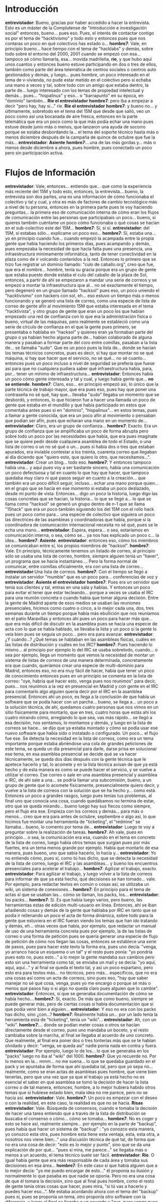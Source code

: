 #+OPTIONS *:t

* Introducción
*entrevistador*: Bueno, gracias por haber accedido a hacer la entrevista. Esto es un máster de la Complutense de "Introducción e investigación social" entonces, bueno… pues eso. Pues, el interés de contactar contigo es por el tema de "hacktivismo"  y todo esto y entonces pues que nos contaras un poco en qué colectivos has estado o…
*hombre7*: Vale, en principio bueno… hace tiempo con el tema de "hacklabs" y demás, sobre todo sobre el entorno del 2000, 2001 cuando se empezó con esa… tampoco sé cómo llamarla, esa… movida madrileña, *ríe*, y que hubo aquí unos cuantos y entonces bueno estuve participando en dos o tres de ellos, también como parte del área telemática de centros sociales o centros auto gestionados y demás, y luego… pues hombre, un poco interesado en el tema de v-vivienda, no pude estar metido en el colectivo pero sí echaba una mano a veces y tal, sobre todo con un amigo que estaba dentro, la parte de… luego interesado con los temas de propiedad intelectual y demás… pues… "hispalinux" y eso… o "barrapunto" en su época, en "dominio"  también…
*Ríe el entrevistador*
*hombre7*: pero iba a empezar a decir "pero hay, hay si…" ríe.
*Ríe el entrevistador*
*hombre7*: y bueno no… y últimamente, sobretodo en el tema del 15M que desde que salió, veo un poco como así una bocanada de aire fresca, entonces en la parte telemática que era un poco como la que más podía echar una mano pues estuve desde junio más o menos, que lanzaron una ayuda de socorro porque se estaba desbordando la… el tema del soporte técnico hasta más o menos diciembre después de la campaña de quince de octubre que fue la más…
*entrevistador*: *Asiente*
*hombre7*:…una de las más gordas y… más o menos desde diciembre a ahora, pues hombre, pues conectado un poco pero sin participación activa.
* Flujos de Información
*entrevistador*: Vale, entonces… entiendo que… que como la experiencia más reciente del 15M y todo esto, entonces, la entrevista… bueno, la entrevista son dos partes, una es una información de cómo funcionaba el colectivo y tal y cual, y otra es más de factores de cambio tecnológico más a nivel de tu persona, entonces en la primera parte pues te voy haciendo  preguntas… la primera eso de comunicación  interna de cómo eran los flujos de comunicación entre las personas que participabais un poco… bueno, si quieres también cuéntame un poco cómo funcionaba o qué cosas se hacían en el sub-colectivo este del 15M…
*hombre7*: Sí, si sí.
*entrevistador*: del 15M, si estabas sólo… explícame un poco eso…
*hombre7*: Sí, estaba una… yo en principio cuando fue… cuando empezó la acampada entre la propia gente que había haciendo los primeros días, pues acampando y demás, pues empezaba la necesidad de que hacía falta pues una presencia, una infraestructura mínimamente informática, tanto de tener conectividad en la plaza como de ir volcando contenidos a  la red. Entonces lo primero que se hizo fue registrar un dominio llamado: "culo de caballo.org", creo que fue, que era el nombre… hombre, tenía su gracia porque era un grupo de gente que estaba puesto donde estaba el culo del caballo de la plaza de Sol, entonces, a partir de ahí se empezaron a mandar una serie de correos y se empezó a montar la infraestructura que al… no sé exactamente el tiempo, pero degeneró en un grupo llamado "hacksol" pues eso, un poco uniendo el "hacktivismo" con hackers con sol, eh… eso estuvo un tiempo más o menos funcionando y se generó una lista de correo, como una especie de lista de correo de gente afín al movimiento 15M que estaba interesada en el tema "hacktivista", y otro grupo de gente que eran un poco los que habían empezado una red de confianza  con lo que era la administración  física o bueno, virtual de las máquinas, pero realmente se estableció como una serie de círculo de confianza en el que la gente pues primero, se presentaba o hablaba en "hacksol" y quienes eran ya formaban parte del grupo o ya habían hecho alguna parte de… habían colaborado de alguna manera y pasaban a formar parte del coro entre comillas, pasaban a la lista de… se llamaba "sudo". Que es un poco pues la lista de… donde se hacían los temas técnicos concretos, pues es decir, si hay que montar no se qué máquina, si hay que hacer que el servicio, no sé qué… no sé cuanto… entonces pues un poco incluso a nivel de seguridad se prefería que fuese así para que no cualquiera pudiera saber qué infraestructura había, para, por… tener un mínimo de infraestructura…
*entrevistador*: Entonces había un poco cómo gente interesada y tal y cual, y luego había gente que…  *no se entiende*.
*hombre7*: Claro, eso… en principio empezó así, lo único que la parte técnica de trabajo mayor, que era pues eso, pues hay que poner una contraseña no sé qué, hay que… llevaba "sudo" llegaba un momento que se desbordó, y entonces, lo que hicieron fue a hacer una llamada un poco de gente que estaba en el mundillo y que había participado en estos que comentaba antes pues si en "dominio", "hispalinux"… en estos temas, pues a llamar a gente conocida, que era un poco afín al movimiento o pensaban que podían ser afín, pues que echaran una mano en un momento de…
*entrevistador*: Claro, era un grupo de confianza…
*hombre7*: Exacto. Era un grupo de confianza que se amplificaba un poco de forma abrupta pero sobre todo un poco por las necesidades que había, que era pues imagínate que se quiere pedir desde cualquiera asamblea de todo el Estado, o una lista de correo o un no sé qué o un… pues si había dos o tres que estaban apurados, era inviable contestar a los treinta, cuarenta correo que llegaban al día diciendo que "quiero esto, que quiero lo otro, que necesitamos…".
*entrevistador*: Crear un blog… todo eso.
*hombre7*: Y entonces tampoco había una… y aquí pues voy a ser bastante sincero, había una comunicación un poco defectuosa y tal en cuanto lo que hay que hacer, que tampoco quedaba muy claro ni qué pasos seguir en cuanto a la creación… que también era un poco difícil seguir, incluso… echar una mano porque quien… en el grupo que se hacía en ese momento si estaba un poco deslazado, desde mi punto de vista. Entonces… digo un poco la historia, luego digo las cosas concretas que se hacían, la historia… lo que se llegó a… lo que se llama como "hacksol" se generó un grupo dentro de n-1 que se llama "15hack" que era un poco también siguiendo los del 15M  con el rollo hack pues un poco como para… una especie de colectivo que siguiera un poco las directrices de las asambleas y coordinadoras que había, porque si la coordinadora de comunicación internacional necesita no sé qué, pues se le echa una mano…
*entrevistador*: Espera, espera… o sea, estaríamos en comunicación interna, o sea, cómo se… ya nos has explicado un poco c… la idea…
*hombre7*: *Asiente*.
*entrevistador*: entonces eso, cómo los miembros se comunicaban entre sí, los propios miembros de "hacksol". 
*hombre7*: Vale. En principio, técnicamente tenemos un listado de correo, al principio sólo se usaba una lista de correo, hombre, siempre alguien tenía un "haver", un programa que se hacía instantáneo…. Pero la forma normal de comunicar, entre comillas oficialmente, era con una lista de correo…
*entrevistador*:Una lista de correos.
*hombre7*: Con el tiempo se llegó a instalar un servidor "mumble" que es un poco para… conferencias de voz y 
*entrevistador*: *Asiente el entrevistador* 
*hombre7*: Pues era un servidor que tenía sus clientes y  tal, entras en una sala y hablas. Y entonces un poco para evitar el tener que estar tecleando… porque a veces se usaba el IRC para una reunión concreta o cuando había que tomar alguna decisión. Entre la gente de Madrid aparte de esos medios se usaban las reuniones presenciales, hicimos como cuatro o cinco, a lo mejor cada  una, dos, tres semanas durante un tiempo porque había más ebullición que nos reuníamos en el patio Maravillas y entonces ahí pues un poco para hacer más que… que era más difícil de discutir en la asamblea pues se hacía una especie de acta con  lo que se había hablado, se llevaba la lista y un poco si la gente lo veía bien pues se seguía un poco… pero era para avanzar.
*entrevistador*: ¿Y cuándo…? ¿Qué temas se hablaban en las asambleas físicas, cuáles en las listas de distribución y cuáles en los IRC?
*hombre7*: Pues haciendo lo mismo… al principio por ejemplo lo del IRC se usaba sobretodo, cuando… o sea por ejemplo, llega un momento que vemos la necesidad de montar un sistema de listas de correos de una manera determinada, concretamente era que  cuando, queríamos crear una especie de multi-dominio para Madrid, entonces eso, no era muy fácil de hacer, había que tener un poco de conocimiento entonces pues en un principio se comenta en la lista de correo: "oye, habría qué hacer esto, venga pues nos reunimos" para decir, pues… nos reunimos a la vez en presencial en Madrid y con gente en el IRC para comentarlo algo alguien quería decir por el IRC en la asamblea presencial. Entonces ahí un poco, es llega a la conclusión de que había un software que se podía hacer con un parche… bueno, se llega a… un poco a la solución técnica, de ahí, quedamos cuatro personas que nos vimos en un sitio físicamente para montarlo, que en tres, cuatro horas que estás ahí los cuatro mirando cómo, arreglando lo que sea, vas más rápido… se llegó a esa decisión, nos sentamos, lo montamos y demás, y luego en la lista de correos se hace… se dijo que ya estaba montado y cómo se podía usar ese nuevo software que había sido o instalado o configurado. Un poco… el flujo fue ese. Se detecta  la necesidad en la lista de correos, como era un tema importante porque estaba abriéndose una cola de grandes peticiones de este tema, se queda un día presencial para darle, darse prisa en solucionar ese tema, en esa asamblea presencial se decide qué se va hacer técnicamente, se queda dos días después con la gente técnica que le apetece hacerlo y tal, lo acomete y en la lista técnica avisan de que ya está hecho y de  esta manera es como se puede hacer el servicio, y se vuelve a utilizar el correo. Ese correo o sale en una asamblea presencial y asamblea e IRC, de ahí sale a una… se podría llamar una subcomisión, bueno, a un grupo de gente que lo acomete físicamente, presencialmente quiero decir, y vuelve  a la lista de correos con la solución que se ha hecho y… como está. Entonces un poco a grandes rasgos, luego pues tenías tus problemas, al final uno que conocía una cosa, cuando quedábamos no termina de estar, otro que se queda mirando… bueno luego hay sus flecos como siempre, pero el flujo era ese. Empieza con los correos y demás… para más o menos… creo que era para antes de octubre, septiembre o algo así, lo que hicimos fue montar una herramienta de "ticketing", el "redmine" se llamaba… bueno, lo comento por tema de…
*entrevistador*: Luego te voy a preguntar sobre la realización de tareas. 
*hombre7*: Ah vale, pues en principio… o sea, la comunicación era esa, cuando en el tema en concreto de la lista de correo, luego había otros temas que surgían pues por más fuertes, era un tema menos grande por ejemplo. Había que montarlo de esa manera, pues bueno, uno que sabía hacerlo, lo hacía y…
*entrevistador*: Yo no entiendo cómo, pues sí, como tú has dicho, que se detecta la necesidad de la lista de correo, luego el IRC y las asambleas… y bueno los encuentros  presenciales para acelerar el trabajo…
*hombre7*: Agilizar el trabajo, exacto.
*entrevistador*: Para agilizar el trabajo, y luego volver a la lista de correos para informar de que ya está hecho, qué decisiones se han tomado… vale. Por ejemplo, para redactar textos en común o cosas así,  se utilizaba un wiki, un sistema de conexiones…
*hombre7*: En principio para el tema de actas sí que se usaban las… cómo se llaman, los packs, los…
*entrevistador*: los packs…
*hombre7*: Sí.  Es que había luego varios, pero bueno, las herramientas estas de edición multi-usuario en línea. Entonces, ahí se iban añadiendo cosas y demás de la gente que hablaba por IRC en tanto que se podía ir rellenando un poco el acta de forma dinámica, sobre todo para la gente que estuviera en el IRC fueran viendo los temas que han ido tratando y demás, eh… otras veces que había, por ejemplo, que redactar un manual de uso de una herramienta concreta pues por ejemplo, la de las listas de correo o una forma de petición pues se quería generar una especie de flujo de petición de cómo nos llegan las cosas, entonces se establece una serie de pasos, pues para hacer este texto la forma era, pues uno decía: "venga, yo arranco hacia un esquema o un tal" y el resto pues ponía: "yo pondría pues esto no, pues esto…" a lo mejor la gente mandaba sus cambios pero esto sin una herramienta como tal, se enviaba un mail y se decía: "yo aquí, aquí, aquí…" y al final se queda el texto tal, y así un poco espartano, pero esto era para textos más… no técnicos, pero más… específicos, que no era una cosas así como un acta de correos, sino pues eso, "hay que saber manejar no sé qué cosa, venga, pues yo me encargo o porque sé más o menos qué pasos hay o si algo no queda claro pues alguien que lo cambie".
*entrevistador*: Entonces, sí que se generaba documentación de cómo se había hecho… 
*hombre7*: Sí, exacto. De más que como bueno, siempre se puede generar más, pero de ciertas cosas sí había documentación que sí que podía venir bien a alguien…
*entrevistador*: Y eso no era con los packs has dicho, sino ¿con…?
*hombre7*: Realmente había un… por un lado tenía la herramienta esta de "ticketing", tenía un "wiki"…
*entrevistador*: Ah, con un "wiki". 
*hombre7*:… donde se podían meter cosas o otros se hacían directamente desde el correo, pues uno mandaba un boceto, y el resto cambiaba sobre la marcha, al final se llegaba al acuerdo de uno concreto. Que realmente, al final era poner dos o tres tonterías más que se te habían olvidado y decir: "venga, se queda así" nadie ponía nada en contra y fuera.
*entrevistador*: Por ejemplo, luego lo de los… lo que se generaba en los "packs" luego no iba al "wiki" del 1000.
*hombre7*: Que yo recuerde no. Por lo menos en la… mmm… no me suena… lo que se quedaba guardado en el pack y se apuntaba de forma que ahí quedaba tal, pero que yo sepa no… realmente, como se eran actas de asambleas pues hombre, que viene bien tenerlas, pero que una vez que ya que el trabajo ya está hecho no es esencial el saber en qué asamblea se tomó la decisión de hacer la lista correo o de tal manera, entonces, hombre,  a lo mejor hubiera habido otros temas que sí hubiese estado bien, mala idea no me parece, pero no se hacía así.
*entrevistador*: Vale. 
*hombre7*: Un poco es empezar con el deseo o con la realidad, en este caso, la realidad es que no se hacía.
*Risas*
*entrevistador*: Vale. Búsqueda de consensos, cuando e tomaba la decisión de hacer una tarea entiendo que a través de la lista de distribución se buscaba el consenso o cómo… cómo se tomaba…
*hombre7*: No es coger y esto se hace así, realmente siempre… por ejemplo en la parte de "backup", pues había que hacer un sistema de "backup" : "yo conozco esta manera, yo conozco esta otra, pues hombre esta tiene esta ventaja, esta, esta otra, a nosotros nos viene bien…"  una discusión técnica de qué tal, de forma que no era una cosa de decir: "esto es lo mejor y punto", sino que se da una explicación de por qué… "pues sí mira, me parece…" se llegaba más o menos a un acuerdo, el tema técnico suele ser fácil.
*entrevistador*: *Ríe*. O igual había gente que era más responsable de cada área y tomaba sus decisiones en esa área…
*hombre7*: En este caso sí que había  alguien que a lo mejor decía: "yo me puedo encargar de esto…" él proponía su ilusión y normalmente lo que pasaba es que nadie se oponía. Pero no era una cosa de que él tomara la decisión, sino que al final pues hombre, como el resto de gente tenía otras cosas que hacer, pues mira, "si tú vas a hacerlo y puedes hacer eso…". Me estaba acordando ahora con el tema del "backup" pues sí, pues se proponía un tema, otro proponía otro software con la diferencia, y luego al final se llegaba a un acuerdo y "oye, pues venga pues que alguien lo monte y fuera" y una cosa así. Para temas técnicos eso y esas cosas así funciona bien y fácil, y para temas políticos pues están los problemas del consenso que tiene el tema político, que hay gente que ve las cosas de una manera y gente que lo ve de otra, y al final pues…  entiende… yo no sé si el consenso eso es imposible que exista o para que se necesite el consenso tú tienes que dejar de pensar lo que piensas y pensar de otra manera.
*entrevistador*: ¿Estás hablando en general o del colectivo?
*hombre7*: Sí, sí en el colectivo, de… sol…
*entrevistador*: En temas políticos… Explica un poco.
*hombre7*: Teníamos que buscar el tema de la financiación.
*entrevistador*: *Asiente*
*hombre7*: Pues para  tener financiación ¿cómo se hace?,  ¡por qué claro!, pues queremos tener un no sé qué, pero hay una gente que está pagando unos servidores al mes, que eso hay que pagar, por un lado, venga, pues había unos que decían: "mira, eso pasa en las asambleas de barrios…" que en ese momento había asambleas de barrios en toda… Madrid estaba muy potente…
*entrevistador*: Muy potente.
*hombre7*: … hasta ahí recaudas cincuenta euros de cada una, que ahí la gente que vaya es nada, y tienes dinero para seis meses. Luego, otro pensaba que: "hombre, no tiene sentido que la infraestructura de todo el Estado tengas que cargar a la gente, seguro que abres una forma que tal, venga, pues si abrimos de esa forma, pues ¿de qué se hace? ¿Alguien se pone como cobertura legal y yo recibo dinero para el 15M y luego lo pago?, pues es un marrón de unos servidores… y que pueden tener en un momento determinado un problema quien lo ha contratado es el que se come el problema judicial y tal. ¿Cómo montas eso?, había alternativas de "paypal" o de no sé qué, pero claro, "paypal o tarjetas de VISA era un rollo porque wikileads había tenido un colapso de eso y estábamos en contra, estaba el tema "vipcoins", que es una especie de dinero en internet que… pero era un pifostio también, o sea, quiero decir, que al final uno comentaba una cosa, otros otra, pues… eh… esa parte se quedó… lo que pasó fue que hubo gente que recaudó dinero, se ingresó y así se quedó. ¿Qué es un consenso? Pues bueno hombre, nadie al final puso el grito en el cielo, si lo llamas consenso a eso pues a lo mejor no se le puede llamar técnicamente consenso a eso, pero a eso me refiero, que en temas políticos es muy difícil llegar a un consenso o porque o tú dices: "hombre, pues yo pienso que no deben ser las de Madrid las que llevan el tema, pero si no hay otra solución pues hay que pagar… es decir, que al final… pues lo que hablábamos antes, la realidad va por un lado y el deseo va por otro, entonces, el tema del consenso siempre su busca…
*entrevistador*: Si no era el consenso ¿cómo…? No lo entiendo al final cómo…
*hombre7*: Claro, a eso me refiero,  la… el tema de la financiación en un momento dado fue así, había que buscar dinero, había una discusión de cómo buscar dinero, llegó gente, recaudó dinero de una manera, lo puso…
*entrevistador*: Ah, bien, bien, bien…
*hombre7*: Quiero decir, hacía falta recaudar dinero y de puta madre que se hiciera, ¿eso fue un consenso?
*entrevistador*: Sí, que fue más unas iniciativas individuales que al final tiraron por un lado, por otro… 
*hombre7*: ¿A eso lo llamarías tú consenso? 
*entrevistador*: Y que al final es recaudar dinero, bueno… no, consenso no, pero… 
*hombre7*: Pero…
*entrevistador*: Pero ya lo he entendido, es que al principio no lo entendía.
*hombre7*: La situación era así un poco, a eso me refiero, que consenso a niveles políticos es difícil de… o sea, a nivel técnico pues una solución técnica…
*entrevistador*: Claro, pero el 15M  por ejemplo, siempre habla que quieren decidir todo por consenso y todo esto ¿no?
*hombre7*: Sí, sí. Pero también es… hablar de 15M en plan heterogéneo es muy complicado, porque cada comisiones son de tu padre y de tu madre.
*entrevistador*: Sí, que… grandes conflictos ¿no? En lo de la asamblea de pueblos de Madrid ¿no? 
*hombre7*: Claro.
*entrevistador*: Como que son muchos colectivos y como que es muy difícil llegar a consensos y todo esto.
*hombre7*: Y… y… luego que la forma de trabajo… ¡hombre!, es complicado pero es bastante… o sea, a lo mejor inviable no, pero muy difícil pues de llegar a un consenso en ciertos… por eso hago la diferencia en temas técnicos que ahí, pues eso, que podemos llegar a consenso que uno más uno son dos y ahí pues todos estamos de acuerdo, pero a lo mejor no podemos llegar a consenso de que hay que erradicar la iglesia del Estado, pues es… ¿qué consenso se llega ahí? Habrá gente que le parezca bien y gente que le parezca mal, o sea, un poco extrapolando ¿no?, pero me refiero que… el consenso no siempre es posible, entonces… pero bueno, eso ya es una opinión personal, no es que en el 15M   llegáramos a esa conclusión, pero a mí me parece que a nivel personal no siempre es… aunque bueno…
*entrevistador*: Vale. Ha llegado el momento de la gestión de tareas. ¿Cómo funcionaba la gestión de tareas? ¿Cómo se repartían las micro tareas un poco? Cuéntame un poco lo de…
*hombre7*: Vale. En principio eso, te digo, estaba… un poco al principio, no tampoco porque estuviera mal planteado, sino por la gran cantidad de trabajo que había… era un pifostio, lo de la lista de correo eran cincuenta correos al principio, uno de un tema diferente, uno de… llevar el hilo de lo que se hacía, de lo que no era… era imposible, entonces, prácticamente de un trabajo q tenías era para saber qué es lo que se había discutido, qué se había hecho y qué no se había hecho, no era en hacer cosas, sino tú en colocarte un poco en cómo era la situación. En un momento dado que entrábamos un grupo de gente y tal a echar una mano, pues cada uno nos fuimos dividiendo en ciertos temas: "venga, pues yo puedo ayudar aquí, yo puedo…" en mi caso personal estuve pues un repasando un poco las cosas que se habían hecho y viendo un poco antes de empezar a participar y… viendo un poco esa situación que arrastramos durante un tiempo de: "pues cómo se contesta", las típicas de estas cosas pues de crear una especie de áreas, en general, "cuando  no contestes, no contestes con tu email porque el siguiente te van a preguntar a ti, no a la lista", entonces no llegan las cosas a la lista, y si tú no estás no se solucionan, pues ese tipo de cosas que son básicas en una gestión… de varias personas, de un colectivo, pues tuvimos que ir haciéndolo sobre la marcha. Llegó un momento, ya digo sobre septiembre, que se montó… creo que se llama "redmine" que es un gestor de tareas… no…. "redmine"… no… bueno no me acuerdo…
*entrevistador*:Hay un gestor que se llama "redmine" asique puede ser ese.
*hombre7*: Sí. Vale, que me estoy liando. Pues entonces… es posible, es que me sonaba de otra cosa. Entonces, ese gestor de tareas lo que nos servía en un principio, de primeras lo hicimos pues para separar los grupos y que hubiera un wiki documentación, y que cuando habría una cosa, pues se abre una incidencia ahí o… si había incidencia y la gente que se ocupa de la lista de correo pues que se ocupase de la lista de correo, luego, lo retiramos un poco más y entonces decidimos que las peticiones que nos tenían que llegar primero que fuesen dadas por las asambleas de cada sitio, o sea, que no podía llegar cualquiera a pedirnos una cuenta para la plaza de no sé dónde, tenía que ser pues un poco la que se había dado de alta como lista de plaza en no sé dónde y se hiciera la petición, entonces eso, lo que conseguimos fue establecer una serie de buzones que tú mandabas un email ahí y eso automáticamente generaba una petición y asignaba ya la incidencia quien hiciera falta. Una cosa de lista de correo, pues ya directamente te mandaba un mensaje: "pues aquí hay una lista de correo y tal". Y se estableció un grupo de gente encargado de cada tarea o gente que se consideraba menos técnica y decía: "pues mira, yo a lo mejor no puedo entrar a manejar el servidor y demás pero sí puedo entrar a coger y si hay que crear cinco listas de correos pues yo un trabajo automático de crear cinco listas de correos y de contestar a la gente que ya está hecho. Entonces, otra gente que decía: "venga, pues yo… me puedo dedicar más a analizar por qué ha subido el php de no sé qué", pues si hay una incidencia de… ya un poco se estratificó…
*entrevistador*: Se repartió un poco más el trabajo.
*hombre7*:… Y sí que era un poco más… sí que hubo un poco más de control en cuanto a que cómo se hacían las cosas y demás. También es verdad que en esa época ya hubo un bajón bastante de grandes peticiones, pero bueno.
*entrevistador*: La herramienta de "ticketing" servía para tareas que ya estaba como definido el proceso de cómo se creaban, asignárselas a alguien y que alguien las hiciera realmente ¿no?
*hombre7*: Sí, eso en las más fáciles sí. Luego… siempre había alguno que te decía: "oye, quiero montar…" por ejemplo la aplicación esta que había esta de desahucios, el aviso de dónde se hacía un desahucio para que tú pudieras saber en qué dirección, qué día y qué hora y tal, pues hombre, es una aplicación altamente compleja, había que saber montar una máquina a parte, eso no pasaba por el "redmine", eso era uno que decía: "oye, que he escuchado que tal y lo voy montando yo y hablo con no sé quién y lo montamos…" vamos, con la colaboración del quince de octubre con la gente de "Democracia Real Ya" no era una tarea de "redmine", había que montar una serie de máquinas, pues entonces te poner a hablar con ellos y vas montando la situación. Las tareas "redmine" eran por eso: "envía el correo para no sé dónde, cuenta de buzón para no sé qué, redirección de la web que va ya tal, que el tal aparezca en el listado general de no sé qué…", ese tipo de cosas sí que el "redmine" lo usábamos, para algo más complejo pues seguíamos tirando pues de correo normal y corriente: "oye, yo me encargo de esto, pues lo voy haciendo, voy avisando cómo va y demás". Tampoco sé muy bien cómo hacer la diferencia para que quede claro, pero por así decirlo, tareas  a lo mejor repetitivas o cortas en el tiempo que eran fácilmente identificables pues sí iban por el "redmine", pero tareas pues eso, pues cómo… me pones tags, o cómo me anulas una tarea que es pues eso, montar un servidor de desahucios, pues no sé, al final decía uno: "pues yo me encargo y ya avisaré cuando conteste", básicamente. Entonces, más o menos es eso, ese tipo de tareas que teníamos pues uno al "redmine" y otros al correo normal y corriente cuando era un poco inabarcable hacerlo en tarea. 
*Silencio*
*entrevistador*: Gestión de eventos… ¿teníais algún tipo de software de calendario o alguna cosa así para…?
*hombre7*: No.
*entrevistador*:¿…para coordinar tareas o era simplemente…?
*hombre7*: No, lo que estoy pensando era que el "redmine"  lo que tenía… bueno, podía llevar el tiempo que dedicaba a cada tarea y tal, pero calendario como tal no hemos hecho, y a lo mejor sí tenía, pero si tenía módulos no se usaba. Lo que se hacía es…
*entrevistador*: Cuando quedabais se mandaba una lista y…
*hombre7*: Exacto, exacto. Y se hacía un pack para el día y se ponía el pack para que cuando estaba o en presencial o en no presencia tenía o el "tag" al lado o ir leyéndolo donde se ponía…
*entrevistador*: Porque entiendo no sé si haríais algún momento charlas o talleres para que la gente aprendiera a utilizar las herramientas…
*hombre7*: eh… realmente cómo… estoy intentando pensar… sé que hubo por ejemplo, hubo charlas de n-1 que no las daba "15hack" las daba… Lorea, yo creo que no hubo charlas de quién "15hack"… en principio charlas de "15hack"… yo creo que no… no había. Desde enseñar a usar las herramientas lo que sí que se hacía pues una especie de mini   manuales… luego con  la gente de las asambleas de barrios algún día para que viniera se explicara un poco cómo era la forma de actuar, pero una charla abierta al público de cómo funcionar no me suena. Si se hizo a lo mejor en algún momento yo no me enteré, pero conscientemente yo creo que no hubo. 
*entrevistador*: Vale, era eso. Por hablar un poco…
*Risas*
*entrevistador*: Estábamos con la gestión de eventos yo creo que ya…
*hombre7*: Sí vamos un poco, pues lo repito… en principio que yo sepa no había eventos de cara al exterior del 15hack, había una serie de manuales o… a determinados colectivos se hablaba con ellos para cómo acometer ciertas tareas pero no era una… por ejemplo no sólo con la gente de barrios sino con la gente… me acuerdo la comunicación con la gente de exterior… no me acuerdo cómo era la que recibía las peticiones, se le dijo: "pues mira las peticiones de esta manera tenéis que enviárnoslo por este mail o por esta formato"… pero no hubo una charla así para decir: vamos a enseñaros cómo… como se hace con el n-1, no había una forma de "15hack". Tampoco se vio la necesidad yo creo.  
*entrevistador*: Comunicación con… bueno, aquí me vas a explicar ahora sí, la relación con "15hack" con el 15M en general, cómo se coordinaba y todo eso. Yo creo que este punto… 
*hombre7*: Vale. Ahí, tengo que reconocer que ahí yo estaba poco metido. Yo… ahí… un poco también por cosas del momento me dediqué completamente a temas técnicos, o sea, no entraba mucho en las relaciones con otros grupos o subgrupos de  "15hack" pero sí estuve viendo que había… había gente que estaba en el "15hack" que también estaban en otros colectivos y había una serie de comunicación con eso… sobretodo creo que era con la gente de… no me acuerdo cómo se llama, la sub-comunicación de exterior o no sé qué, o la que recibía peticiones de fuera y que reenvía a los demás, pues nos reenviaba las técnicas a "15hack" y con la gente de asamblea de barrios porque cuando se empezó a montar toda la parte de barrios en Madrid, la necesidad de infraestructura informática era bastante grande, porque claro, cada barrio te pedía una web, una lista… entonces ahí hubo un momento que tenía que haber una serie de… una comunicación muy rápida y fluida entre… estrictamente entre el grupo de barrios y "15hack". Luego ya hombre, con el tiempo la cosa se aflojó bastante, porque ya más o menos la gente tenía… y había cosas puntuales: "oye, que esto me falla" y tú por ejemplo el exterior de "Toma los barrios" era un servidor que tenía mucha interacción con redes sociales y tal pues eso daba bastantes problemas con el wordpress, teníamos bastantes problemas sobre todo en momentos puntuales de… como el "15de octubre", y grandes citas pues ya había bastantes problemas de carga y demás pero bueno, o sea, cosas puntuales también. Entonces, que yo recuerde la comunicación era cuando por ejemplo desde "15hack" se detectaba una necesidad que no era técnica, por ejemplo "hay que conseguir pasta para los servidores, tenemos que tener una cobertura legal determinada, hay que enseñar a la gente cómo pedir las cosas o que sepan exactamente cuál es la mejor herramienta para cada cosa", entonces, sí que teníamos una relación a lo mejor… en una asamblea presencial en una lista de correo se detectaba cuál era esa necesidad, o qué le pasaba o no sé qué, y decíamos: "pues venga…", cuando había un tema legal… a la comisión de legal, pues decir: "oye, tenemos esta duda o tal". Normalmente pues era una persona que estaba en el grupo, la trasladaba, coincidía con ellos o le mandaba un mail al buzón general y demás. Por ejemplo, con el tema de la pasta pues también, se hablaba un poco porque también era una necesidad que tenía otra gente no sólo "15harck"… siempre realmente…
*entrevistador*: Era por correo electrónico o algún…. O hicisteis alguna asamblea más amplia…
*hombre7*: Hubo una asamblea más amplia, yo no pude ir. Una asamblea, creo que fue… no sé si te acuerdas que hubo una vez que desde varios puntos del Estado pues vinieron andando hasta Madrid, entonces aprovechando esto se hizo una… cómo se llamaba… pues no me acuerdo, pero una especie de comunicación, de… de reunión con colectivo que normalmente no tenías la oportunidad de hablar con ellos de otras partes del Estado.
*entrevistador*: ¿Pero también eran "hacktivistas"? 
*hombre7*: Sí, sí. Del 15M
*entrevistador*: Del 15M "hacktivistas" o también…
*hombre7*: Había de todo. Los que habían venido eran de todo pero cuando tú hablabas, a lo mejor, yo recuerdo que también lo que se decía era un poco cómo se hacían las cosas, a lo mejor… que no tienes que ser "hacktivista" para decir: "no es Pedro, que se encarga de la parte informática" o "no, no, hay un grupo de gente que lo lleva" o "es uno que ni siquiera está" o "lo hemos comprado…"
*entrevistador*: Yo sólo pregunto… o sea, para que entiendas la pregunta, cuando hablo de eso… de coordinación con todo el equipo del 15M o sea, también hablo de la comunicación que tenía el grupo de "hacksol" con las asambleas de barrios. Si era siempre por correo electrónico o cosas así, peticiones que os llegaban o si se hacía una asamblea en algún momento pues cuáles eran los siguientes puntos, pues la financiación, que si no sé qué, que si no sé cuánto.
*hombre7*: no, la eh… lo que era la asamblea de financiación era interna de "hacksol" y se mandaba un correo o se enviaba a alguien que estaba en los dos colectivos hablando con el otro del tema que se había llegado a un acuerdo en "hacksol", bueno en "15hack" o lo que fuera. O sea, realmente…
*entrevistador*: Pero por ejemplo en Sol cuando fue lo de la acampada sí que había unas asambleas generales que trataban de todas las cosas de la acampada, entonces ahí supongo que sí que estaríais ¿no?
*hombre7*: Es posible… yo… cuando… yo entré en "15hack" o "hacksol" cuando…
*entrevistador*:Entonces eso fue un poquito más tarde ¿no?
*hombre7*:… cuando estaban ya quitando… poco después de acabar la acampada, o acabando, poco días antes de acabar la campada, entonces no participé mucho, o sea, o sea no sé cómo se llevaba… yo supongo que sí, que si había una reunión general pues también estaba la organización de "hacksol" por supuesto.
*entrevistador*: Claro, que igual los temas del "15hack" no se hablaban tanto porque no tienen tanto interés o…
*hombre7*: Yo creo que es que el potencial del "15hack" fue cuando se acabó la acampada claro, porque se perdió un poco la referencia presencial.
*entrevistador*: Pero "Madrid toma los barrios" y tal, sí que fue un referente antes de…
*hombre7*: Pero eso más o menos cuando…
*entrevistador*: Cuando estaba la acampada.
*hombre7*:… cuando estaba la acampada… ¡Ah! Es verdad, sí, sí. Bueno sí, en principio realmente con el tema de los barrios fue también un incremento sustancial de la necesidad informática entonces, yo ahí cuando entré, ya digo, no participé en esa comunicación pero hasta donde yo sé siempre era una comunicación uno a uno, es decir siempre estaban los colectivos con la información, se mandaba un mail o demás. 
*entrevistador*: *Asiente*
*hombre7*:…no hubo una… a parte de la concreta esa que con la gente de "toma los barrios" invitó a "gente de tomas los barrios" a "15hack" para hablar así un tiempo, pero me… sigue siendo una comunicación uno a uno, es decir, no era una asamblea de "toma los barrios" y una asamblea de "15hack" sino que era una cosa así pues… "temas técnicos los hacemos así, asá y punto".
*entrevistador*: Vale. Vale entonces… ¿cómo llegaba la gente a "15hack"? si uno tenía interés… bueno eso más o menos ya me lo has explicado un poco antes ¿no?, que hubo un momento que sí que se hizo como una llamada a gente afín y tal para ayudar en temas de administración, pero a parte de esa llamada ¿cómo solía llegar la gente a "15hack"?
*hombre7*: En principio, cuando estaba sólo "hacksol" no lo sé, cuando "15hack" se puso con grupo de "N-1", justo en la red social, mucha gente veía el grupo "15hack" y comentaba allí, luego también había una lista de correo para "15hack" que también tuvimos algunas discusiones de qué usar, había gente que se sentía más cómodo con el "N-1" o gente con listas de correo, entonces un poco también… se usaban las dos cosas básicamente. Entonces… en las lista de correo también se anunciaba en una lista pública que se podía entrar para que… había una serie de trabajo, que decía: "mira, pues yo me encargo… puedo hacer estas cosas", pues se le asignaba una tarea y si empezaba a funcionar bien pues se le metía en la parte en la que ya se tomaban unas decisiones más técnicas, la lista esta que era ya un poco por temas de seguridad y tal. Entonces… ¿solía ser normal eso que alguien en una… que estaba en una asamblea fuera de Madrid…? Porque si eras de Madrid lo más normal era que se pasara por el patio cuando había una reunión y ya se metían en el tema, si no era nadie de Madrid  y no podía tal, pues estando en la lista decía: "pues yo soy de tal sitio y en la asamblea me encargo de no sé qué, puedo hacer…" y entonces se le decía: "mira, pues aquí haría falta gente", "pues yo me encargo", "pues venga",  pues se le daba de alta en el "redmine", se le metía en la lista de coordinación técnica y demás y gente que estaba un poco pues para ver qué se cocía y demás pero tampoco quería tomar una parte más activa en el trabajo del día a día, pues estaba en la lista 15hackis y se enteraba un poco de los temas que se podían comentar allí. Hombre, también yo creo que hubo un momento en el que se empezó también a llevar una lista especialista que se soltaban temas "hacktivistas" pues también: "¡pues oye, qué os parece una huelga de informativos!" o "¿Qué os parece…?", pues ese tipo de temas que puede surgir a la gente en… con relación de la telemática con el  movimiento social ¿no? Entonces más o menos la relación era esa, pues a raíz de "15hack" o listas de correo que se empezaba a interesar y preguntaba.
*Silencio*
*entrevistador*: Vale, yo creo que ya con esto… bueno, el tema de documentación interna ya me lo has explicado también, lo de los documentos… entiendo que no había nada más…
*hombre7*: Hombre, siendo sincero, no era tampoco una maravilla, pero bueno. Yo creo que de eso… casi…es decir, pues alguien se curraba una cosa y guay, pero si de repente se hacía algo y no se documentaba pues se veía sin documentar, como pasa en todos los lados. Había ciertas cosas que…
*entrevistador*: No, pero que yo creo… o sea, esta pregunta es más de si todos los documentos eran públicos o si había algunos documentos que sólo… eran… estaban en el "sudo" o gente…
*hombre7*: Materialmente sí que había gente que todos los documentos de trabajo sólo veían la gente en el "redmine". En el "redmine" está organizada por grupos, cada grupo tenía su "wiki", su tal, entonces, había ciertos "wikis" que yo creo recordar que sólo veía la gente de allí. Hombre, si había que revelar ciertos datos de un servidor, de no sé qué, yo entiendo que se dejaba… la información no era pública. 
*entrevistador*: *Asiente*
*hombre7*: … pero bueno que era información que no era secreto, sino que era una información que le veía bien a la gente que curraba en esa parte, a lo mejor a alguien que pasaba por allí no le interesaba saber en qué servidor "cdtp" estaba no sé qué, pero eso le puede interesar a alguien que tiene que usarlo, pero alguien que no, pues no… entonces había las dos cosas, pero normalmente la documentación que hacía falta de cara al exterior de "15hack" era pública, se le enviaba a todo el mundo, había un listado, un mensaje tipo que se le enviaba a unos cuantos para decir: "mira, tienes que hacerlo así o asao", se le explicaba los pasos… sí, eso sí era público. 
*entrevistador*: *Asiente*
*entrevistador*: Bueno, esta pregunta era de cuestión económica que ya me has explicado un poco…
*hombre7*: Me he ido adelantando ¿no?
*Risas*
*entrevistador*: Sí, pero suele pasar. En lo de la toma de decisión, porque fue justo un ejemplo que me pusiste, entonces lo que pasa es que no me ha quedado claro al final cómo… cuál era la decisión, ¿qué se hizo?, o sea, se tomaron diferentes vías ¿no?, o sea, por  un  lado hubo colectas o sea, en las asambleas de barrio…y luego gente que ponía pasta  a nivel individual que participaba en colectivo para pagar los servidores…
*hombre7*: Yo cuando yo me fui, la última vez que se pagó algo fue así, de repente alguien recolectó, se metió y daba para un tiempo. 
*entrevistador*: Y al final ¿hubo también colectas de "paypal"? Eso no me ha quedado muy claro.
*hombre7*: no, eh… hubo valoraciones de opciones que teníamos, si de repente uno decía: "un "TPV" de no sé qué, un "paypal" de no sé cuánto". Pero bueno eso tenía contraprestaciones que…
*entrevistador*: Que no llegó a…
*hombre7*: No llegó al final…pero eso, se valoraba que si el "vipcoins", lo demás… hubo una serie de valoraciones que se tuvieron en cuenta, al final, pues eso, hubo una serie de recaudaciones y se tiró de ahí. Luego también se empezó a reducir el dinero que costaba porque la infraestructura que había pues empezaba a reducir para que costara menos… al final yo creo que se mantenía la cosa así. No sé si ahora en estos meses ya han tomado una decisión así diferente en ese tema la verdad.
*entrevistador*: Bueno, yo creo que… *susurra*. Vale, cuando llegaba a… una persona nueva, había una persona con el rol por introducirle dentro de "hacksol" y todo esto y explicarle un poco las cosas y tal y cual, o él iba leyéndose la lista e iba aprendiendo por sí mismo y tal y cual. 
*hombre7*: Es que no. No había una persona que tuviera ese rol, pero sí es verdad que si había una persona que decía: "yo me puedo encargar del "wordpress"", la persona o grupos de personas que estuvieran hasta ese momento haciéndolo pues hablaba con él. Yo por ejemplo hubo un momento en el que alguien se metió con el tema de lista de correo que yo estuve un tiempo encargándome de eso, y lo que hice fue pues me puse a hablar con ella: "pues hombre la lista de correo" y hablabas con ella directamente por correo en vez de ir a la lista, por correo: "pues esto se hace así, esto así, esto asao", ella te decía: "pues se puede hacer así", "ah, pues sí, pues no". O sea que, no había un rol de una persona que se encargaba de dar la bienvenida  pero normalmente si alguien entraba, entraba porque se había apuntado a un trabajo a un puesto concreto de… trabajo, pues la gente que llevaba esas cosas normalmente pues le comentaba cómo se hacían y demás. Me estoy acordando justo de esos casos de gente que se metía pues en el "wordpress" y lista de correo fue así. 
*entrevistador*: Vale… bueno pues es que está… *ríe*. Normalmente, o sea esta pregunta es más para los que tienen muchas asambleas físicas, pues igual suena un poco rara, pero si por ejemplo, bueno sí, puede ser también para las que tuvisteis. Si había gente que tomaba actas o que tomaba los turnos de palabra o ese tipo de cosas.
*hombre7*: Turno de palabra no porque muchas veces las asambleas… bueno, miento. Cuando las asambleas presenciales solíamos ser cinco personas, seis como mucho, pedir la palabra al final no era necesario.
*entrevistador*: No hace falta ¿no?
*hombre7*:…pero lo que sí pasaba que alguien estaba cuando hacíamos conjunta las presenciales con el IRC sí que había una persona que se encargaba del IRC y decía, en algún momento que alguien comentaba algo de IRC decía: "bueno,  comentan que no sé qué". O sea, sí que a lo mejor había un interés de que… una intersección ahí de lo que se comentaba en el IRC y tal, pero realmente no era… ¿era un problema el tema de las asambleas mixtas? Porque realmente había gente que hablaba y gente que no, porque es lógico. Entonces, o se hacían todas por "mumble"  o sea una de "mumble" de todo el mundo y decir… todo el mundo hablando por el mismo modo o se hacía sólo presencial pero las mixtas… yo… me daba la sensación de que no iba del todo bien, porque la gente del IRC tampoco podía decir mucho y era difícil estando en la presencial, discutiendo algo, tener en cuenta… estar pendiente o atento de lo que se decía por el IRC o volcarlo, es decir, estás hablando y tal y no puedes estar no sé, pendiente de: "¿quién ha dicho tal?" era muy difícil… las interacciones en ese sentido se llegaba… : "hemos llegado a esa conclusión", pues alguien del IRC decía: "pues a mí me parece…", pero claro, era una forma difícil de llevar a cabo en la asamblea. Entonces, por eso yo creo que se empezó a tomar la decisión de usar las conferencias de voz, pues porque al final todo el mundo estaba a las mismas condiciones…
*entrevistador*: *Asiente*
*hombre7*:…entonces en ese sentido era…
*entrevistador*: Y… ¿para qué la gente no hablara toda a la vez?
*hombre7*: pues si te soy sincero, de cuando yo estuve hubo un par de ellas o tres de "mumble" que no podía participar en ninguna, no sé muy bien cómo se llevaba ese tema, pero según lo que hablaba luego con gente era también un poco difícil el tal… porque lo típico que pasa luego con  la "wiki" que uno habla, el otro empieza a hablar, el otro lo escucha entre cortado, se espera, los dos se quedan sin hablar, empiezan a hablar a la vez… yo creo que debe de ser muy difícil conocerse ya ha hacer ese tipo de cosas también, otra vez a nivel personal. Eh… los dos métodos se adolecían de sus problemas, al final lo mejor era pues eso, hacer un acto presencial, tomar un acuerdo y tal, ¿qué pasa? Que luego dejaba mucha…
*entrevistador*: Gente fuera ¿no?
*hombre7*: Mucha gente fuera porque las decisiones se tomaban entre la gente que iba a la presencial que no era lo justo pero al final era… Para temas técnicos pues tampoco era mucho problema pero para temas políticos era más complicado.
*entrevistador*: Pero por ejemplo, si eráis en el fondo todos de Madrid, ¿por qué no…?
*hombre7*: No, no. No éramos todos de Madrid.
*entrevistador*: Ah que no erais todos de Madrid.
*hombre7*: Había gente de fuera. Sí, había gente de Barcelona, de Valencia y había gente de fuera. Entonces lo único, de hecho el tema de "mumble" se empezó a usar por eso, porque veíamos que era dar más importancia a la gente de Madrid con lo… tal… y había otra gente que se quedaba fuera, de repente había uno o dos de Madrid que dejaban de ir pues la cosa ¡ostia! Se quedaba sin nadie de la gente porque como de los demás… no era fácil tener en cuenta opiniones de otra gente pues como que no estaban en el grupo. Entonces intentamos buscar una solución con las videoconferencias y tal, con las conferencias de voz… de ese problema porque ya había un problema.es decir, había una mayoría de la gente de Madrid por el llamamiento ese que se había hecho de la gente afín pero sí que había gente interesa y estaba currando muchísimo fuera, o sea que… que sí que había y había el problema ese de cómo se solucionaba. Como luego había una serie de división de tareas, es decir, pues: "yo me encargo de esto, me encargo de esto, me encargo de esto", pues hombre, el que estaba fuera se encargaba de algo pues seguía su ritmo y avisaba y tal pero no tenía tampoco que haber una coordinación… eran raros los grupos en los que dos personas llevaban un tema, si había dos o tres personas en un tema es porque había un problema y estaban buscando una solución pero a las malas había uno que sacaba una, otro otra… pues entonces pues, era un poco autónoma las tomas de decisiones más concretas del tema del IRC o del tema de listas y se avisaba: "oye, hace falta esto… lo hago esta tarde", punto. Más o menos podía ser así la cosa.
*entrevistador*: Vale. *Silencio*. Ah, sí, sí. De cara a la visibilidad exterior, ¿teníais un blog o un "wiki" o cómo…? La gente que no era del propio colectivo cómo… ¿qué información obtenía?
*hombre7*: Como estábamos divididos en dos partes. La parte "15hack" que era un poco pues la parte de comunicación con el exterior, y la parte "sudo" que era el "core" técnico. La parte "sudo" de "core" no había, no tenía ni blog ni nada, o sea, porque eran temas técnicos que había que solucionar de no sé qué. Si que ahí cuando por ejemplo, se generaba ciertas decantaciones y se llegaba a un acuerdo técnico importante, se escala a otro sitios y tal pero no había a "per se" un blog o un anuncio de que es lo que se hacía. En la parte de "15hack" sí que había un grupo de N-1 con foro, con página y tal y ahí un poco cuando había un evento importante se enunciaba allí: "pues oye, la gente que llevamos el tema telemático del 15M hemos pensado que tal, o que se va ha hacer no sé qué".
*entrevistador*: Entonces, ¿no había "15hack" junto "Toma los barrios" o cosas así?
*hombre7*: No, no. Que yo recuerde no. Era…
*entrevistador*: ¿No había ningún grupo de…?
*hombre7*:…era un grupo de N-1, no había ningún blog, wordpress que fuera de…
*entrevistador*: Vale. 
*hombre7*: Creo que no. 
*entrevistador*: ¿Y…?
*hombre7*: De todas formas, ¿esto se lo vas a hacer a más personas que vengan aquí? Para que haya más…
*Risas*
*hombre7*: Dile que me interpretaste mal que no entendiste… y ya está.
*Risas*
*entrevistador*: Vale, participación e iniciativas de terceros. 
*hombre7*: Pues hombre, estamos hablando de temas de socios, o sea, realmente fue un proyecto que creo que montaron… ¿15…? No sé si fue Barcelona… *susurra*. Bueno, la idea se le ocurrió a un grupo de gente que tenía el listado de montar una especie de mapa que la gente pues vaya diciendo: "me he enterado que puede haber un desahucio aquí a tal hora y tal…".
*entrevistador*: Pero también era… rollo 15M ¿no?, entiendo…
*hombre7*: Sí, sí. Pero…
*entrevistador*: Vale.
*hombre7*: Ah vale, ya te entiendo. ¿Gente que no estuviera en el 15M? 
*entrevistador*: No. Si participabais pues por ejemplo… hay un "hacklub"… un "hackmeeting" por ejemplo, e ibais como "15 hack" a dar una charla a un "hackmeeting" o algo… alguna cosa así. O sea, participar en iniciativas…
*hombre7*: Ya, ya.
*entrevistador*:…que no venían del propio 15M o del "15hack" o cosas así. 
*hombre7*: A nivel grupal no. Yo no sé si luego a nivel personal hubo algún, alguien que a lo mejor pues llevaba una… es posible, pero a nivel de que como grupo nos preparamos… yo por ejemplo 
*entrevistador*: Sí, que se sacaba una lista: "oye, que nos han invitado a dar una charla en tal instituto…" yo qué sé.
*hombre7*: Sí, hablar por ejemplo de lo que pasó en un meeting de La Coruña que la gente Lorea fue allí a presentar el grupo N-1, algo así… en "15hack" no se hacía eso. No había esa función de presentación de productos externos.
*entrevistador*: Vale. Luego… entiendo que usabais siempre software libres, ese tipo de cosas para…
*hombre7*: Sí, sí. Para todo lo que se usaba en el servidor y demás todo era con software libre. Hubo una lucha fuerte para que la gente dejara de usar sobre todo el tema de gmail y demás software… lo que te puedan dar o lo que sea, bueno gmail y las listas de gmail blue y demás por el peligro… o los grupo de facebook, por el peligro que ello conllevaba, que te podían llegar, borrar una página y se jorobaba toda la comunicación y demás, eh… pero muchas veces la batalla era… estaba perdida por un lado primero porque nosotros no éramos dirigentes a la hora de montar servicios o podíamos tardar más de lo normal y por otro, había gente que decía que por qué tenía que estar atado, pues se lo montaba por su cuenta y no podía estar usando recursos de tal, o sea, que había un poco de las dos posturas, sin tener en cuenta el peligro que tiene el llevar todo ese… no ya digo el paranoico que va a decir "que me van pillar y" …que de repente dicen: "este grupo de facebook fuera" y gente que está allí pierde la forma de comunicación con el resto ¿no? Mientras el wordpress de "Toma la plaza" se podía caer, pero tenías un mail que decía: "oye, arreglarlo hoy" y en un momento dado se arreglaba y podías volver a tenerlo ¿no? Entonces sí que hubo ahí una lucha un poco tal pero bueno había gente que se convencía, gente que no… la decisión a nivel de gente de grupo sí era de eso, no hubo uso de software no libre en la parte de "15hack".
*entrevistador*: *Asiente* Vale. ¿Se hacía algún tipo de planificación a corto, medio, largo plazo de los servicios que se querían poner o…?
*hombre7*: Hombre…
*entrevistador*: ¿Era todo por necesidades que iban viniendo?
*hombre7*: La inmensa mayoría era o… "he encontrado este proyecto que nos han dicho que podemos montarlo, vamos a hacerlo" o "15 de octubre" quiere montar no sé qué, vamos a montar…". Pues sí hombre, para el "15 de octubre" sí que hubo una planificación de decir: "pues hay que ir montando este domino, este Word… este no sé cuanto…
*entrevistador*: *No se entiende*… ¿o algo así?
*hombre7*: …sí, entonces cogías y decía*hombre7*: "venga", podías decir un tiempo medio como mucho tal porque luego siempre había cosas: "que si esto no funciona" y la última semana había que dar un poco el do de pecho, pero normalmente se iba planificando un poco las necesidades pero para cosas muy concretas por ejemplo lo del "15 de octubre"… como proyecto… como otro proyecto pues… cuando iba saliendo: "ostia, que hay que hacer un "backup" de no sé qué, me cago en la leche" "pues ponte y lo haces" o que "tal servidor se ha caído y hay que montar un sistema para que lo levante cuando se caiga para que la gente no se quede sin ver el…" pues lo montas y tal. Casi todo era a nivel de… hacía falta se monta. Cosas muy concretas que en el tiempo estaban muy específicas pues se podían montar o que preparar de antes. Lo normal era eso: "pues oye, surge la necesidad y se acomete" 
* Factores de Cambio Tecnológico
*entrevistador*: Vale. Vamos a la segunda parte de la entrevista *ríe* esta es muy cortita…
*hombre7*: Vale, vale. No hay problema.
*entrevistador*: Son preguntas cortas.
*hombre7*: Me está gustando o sea que…
*entrevistador*: ¿Qué herramientas tecnológicas has usado en este último mes? 
*hombre7*: Eh… bueno, como trabajo y tal en la informática bastantes. ¿Hablo de temáticas concretas o empiezo a relatar nombres de software?
*entrevistador*: Lo que quieras. Pregunto para ver lo que…
*hombre7*: Si quieres voy a ir en parte personal o "hacktivista" en lista de correo, webs, chats… caps, torres… no sé, hombre, TMF… realmente para temas "hacktivistas" como ya no estoy muy…
*entrevistador*: Las herramientas que tú has usado, no solamente…
*hombre7*: Sí, sí. Lo digo en temas de correo pues llevar los cursos on-line de la UNED pues toda una retahíla de servidores web, de servidores de red, servidores de acceso balanceado y demás. Pero eso, como eso me parece que es menos interesante  por eso me he centrado más en las otras.
*entrevistador*: No, luego te voy a hacer una pregunta de esas. 
*hombre7*: Ah vale. Pues en principio sí, uso muchas herramientas de esas a lo largo del día, o sea, normalmente siempre toco… todos los días toco ordenadores ya sea en el trabajo y en casa, cuando es en casa puede ser más para buscar información o bajar pelis o hablar con gente o mandar correos. Cuando es en el trabajo pues es otro tipo de herramientas de comunicación o de gestión de servicios, pero sí, sí uso bastantes.
*entrevistador*: Vale. ¿Cuáles son las herramientas que has dejado de usar si miras cinco años atrás? Herramientas tecnológicas…
*hombre7*: Mira, el otro día estuve pensando en el GPG, antes lo usaba más y últimamente ya incluso el correo personal se me caducó la clave hace cuando estaba de viaje y no me acordé de revocarla para crear una nueva, y no me la he vuelto a crear, o sea por ejemplo, el GPG es una cosa que antes usaba mucho y ahora he dejado de usar, eh… ¿qué otras herramientas…? Bueno, a nivel de  mi participación en el "15hack" pues por ejemplo "wikis" y packs y demás ahora apenas uso…
*entrevistador*: Pero, ¿los has dejado usar hace cinco años?
*hombre7*: ¡Ah vale! Cinco años…. Vale, vale. No, no, hace cinco años no. Ostias… no claro, el GPG tampoco, el GPG estaba hablando de hace seis meses, ostras… ostia, pues no tengo ni idea, yo creo que es al revés, como que cada vez salen más cosas nuevas y es muy difícil… bueno, algo a lo mejor que se haya quedado antiguo o… no sé, la news. La news por ejemplo me acuerdo que se usaba mucho antes, y bueno, el uso de descarga de ficheros por IRC, lo que se llamaba el DCC pues eso antes también se usaba cuando no estaba lo que si los… megaupload y los tornes… pues eso lo usaba la gente para bajarse cosas, pero yo ya no lo uso. ¿Qué más cosas…? Bueno sí, el "have", porque el gmail lo usa también el protocolo, así que…
*Ríe el entrevistador*
*hombre7*:…pues sí, yo qué sé, tecnologías que han evolucionado y que han mejorado, entonces pues lo antiguo dejas de usarlo.
*entrevistador*:A eso me refiero…
*hombre7*: Claro, claro. Que yo ahora sepa… sea capaz de identificar pues eso la news, pues la transferencia de ficheros por IRC y… no sé… yo creo que… porque para navegación, hombre, alguna… logins animados…
*Risas*
*hombre7*:…Vaya tontería, perdón. *Ríe*. No sé me ocurre ahora mismo…
*entrevistador*: Vale. ¿Qué herramientas tecnológicas has incorporado hace cinco años atrás?
*hombre7*: Todo. 
*Risas*
*hombre7*: Por ejemplo, una cosa bastante importante el RCS. O sea, no como concepto de que yo me subscriba a un blog y tal, sino como concepto de información dinámica que se actualiza y yo recibo notificación de ello, entonces que se puede usar tanto para un rcscif, o para un… herramientas de… ¡hay que era! Bueno. El RSC como concepto es una herramienta que hace cinco años no conocía y me parece que es una herramienta bastante útil. Eh… hombre, también tengo que reconocer que webmail es una cosa que se ha incorporado muchísimo. Ahora el correo que yo usaba, hace cinco años atrás, era el correo normal pop, IMAP y demás. El concepto de webmail de poder tener tu correo in situ y acceder desde cualquier lado es una cosa que normalmente antes no usaba y lo he incorporado muchísimo vamos, a pesar de que no debería usar tanto gmail pero realmente para temas personales va bastante bien. Todavía… la parte telemática ya no la llevo por gmail, pero bueno, realmente al final gmail lo uso cuando no debería pero bueno… ¿Qué más, qué más? Así que piense de herramientas… porque hombre, por software y cosas hay mogollón pero un poco por intentar buscar conceptos tecnológicos importantes… pues yo qué sé, el rollo de las webs dinámicas, bueno, pero que usara yo es que realmente ahora está mientes" ¿no? Entonces también… un poco lo que se llama la…
*entrevistador*: A ver. No lo entiendo.
*hombre7*: No, la web… estoy pensando un poco en el rollo de no de cookies sólo, pero sí en el del seguimiento de tu perfil de usuario de una web. Hace cinco años era bastante… o por lo menos, yo por ejemplo, intentaba en no registrarme en lo de las cookies y tal, y ahora mismo eso me parece una forma bastante útil de interactuar con la navegación web, pues el darte de alta con tu cuenta y que tenga un registro de qué cosas haces y qué no, un poco por concepto quiero decir. 
*entrevistador*: Sí, en lo que de registrarte en plataformas, redes sociales…
*hombre7*: Sí.
*entrevistador*:…cosas así.
*hombre7*: Sí, por ejemplo, redes sociales no las he incorporado y lo tengo que incorporar lo menos posible. Tampoco sé muy bien porqué, porque cuando empezó el rollo del "orcus" sí que me metí… ¿Cuándo fue el "orcus"…? 
*entrevistador*: Pues hace tiempo sí.
*hombre7*: ¿Diez años? ¿Puede ser?
*entrevistador*: No. Tanto no. 
*Hablan a la vez*
*entrevistador*: Bueno, por ahí. 
*hombre7*: Ahí sí que vi, pero debe ser que me dejó un poco frío y facebook no he tenido nunca, twitter hace seis meses me di de alta porque cambiaron la interface y ya era, y ya no podía acceder al RCC directo de las cuentas, sino que tenía que suscribirme y hacer una cuenta y suscribirme a la cuentas otra vez desde la mía, o sea, como que me esforzaron a usar el registro pero no uso la red twitter como tal, sí la veo desde fuera pero no la uso y demás, hombre, ninguna… ahora mismo lo que se puede llamar red social no las uso, lo que sí a lo mejor puede tener concepto de red social y yo sí usaba era el riders, cuando tenía la "social capability", se suponía el riders que podías exportar tus cifs y ver lo de otros, comentar y demás y sí lo usaba bastante pero como lo quitaron… no me metí en el google+ tampoco. Las redes sociales es una cosa que no me… no me llamaba la atención, no entro. 
*entrevistador*: Vale. ¿Qué herramientas tecnológicas has incorporado debido a tu activismo político?
*hombre7*: GPG, eso bastante. Pues un poco por estar concienciado con la "historiografía" y demás. Eh… hombre, si lo mismo con la "historiografía" en general podría hablar del *no se entiende* para el uso de comunicación. En el tema activismo político, "en mensajería instantánea", yo creo que empecé a usarlo sobre todo con el tema del activismo político y hombre, ahora ya lo uso a nivel personal pero tiene una gran capacidad de ayuda en momentos en que hay que montar sistemas y demás, entonces pues sí que lo usé bastante… claro, es que el problema de todo es que como también trabajaba de eso muchas las he usado para el trabajo, las he aplicado luego a nivel activismo político pero… yo qué sé, tampoco se me ocurre ahora muchas más. Para el temas de "wikis" sí que empecé a usarlo fuera del activismo político porque le vi potencial y fui uno de los mayores defensores para que la gente usara "wikis" en "hacklub" y demás pero lo había conocido en el tema del trabajo y ahí fue donde empecé a usarlo y eso. Pero bueno eso, en la web, no web semántica pero en la interacción con la web de una forma bastante más directa. Entonces… no sé me ocurre ahora más herramientas, pues sí un poco las que provenían de trabajo en grupo pues como puede ser "wikis" y demás, las que llevaban una concienciación de la seguridad en internet y eso… la comunicación bidireccional rápida como puede ser la mensajería instantánea, ahora mismo no se me ocurren más.
*entrevistador*: Sí, te voy a hacer una pregunta, cuando… o sea, la razón… me has dicho que no estás usando redes sociales a pesar de que las conoces y bueno sabes un poco cómo funcionan y esto, eso… ¿por qué piensas qué es?
*hombre7*: Pues yo, en principio, el primer contacto que tuve con las redes sociales, hombre, estaba gracioso, estaba bien… pero me generó rechazo la situación de que lo vi primero como una catalogación demasiada grande de mi persona en una ficha un poco de amigo, gustos, disgustos y tal que me parece un poco superflua o absurda y en la situación de que me daba la sensación de que había una especie competición de ver quién era quién tenía más amigos, quién tenía más… el que era un poco más el centro de atención, que también es un poco tontería porque hay gente que lo usa de otra manera, pero mi primer contacto fue un poco viendo eso y me creó un poco de rechazo, me quité de ahí y el resto de las que he ido viendo no me he metido porque he pensado en eso, es cierto que twitter me ha parecido una de las… una herramienta bastante importante a la hora activismo político, y esa sí es la que más he seguido, no desde dentro, o sea como… es de las pocas que puedes acceder a toda la información desde fuera, no es como facebook  que tienes que estar registrado para ver muchas de las cosas, entonces me da la posibilidad de que podría casi interactuar con twitter sin tener que estar registrado dentro, pero si me pareció que como idea de redes sociales es la que mejor define lo que puede ser una red social.  La que no me importaría participar más activamente es por ejemplo la de twitter. Y si no he entrado ahora mismo ha sido ya un poco por… por vaguería también, puede ser, pero ya tampoco la veo la necesidad, al principio a lo mejor podría ser una cosa como decir: "pues para ver qué tal y tal", ahora ya no veo mucha necesidad y también un poco por inapetencia meterme en otra cosa, pero realmente, mi primer contacto fue un poco de rechazo por lo que me dio la sensación de lo que eran las redes sociales y ahora la vuelta de tuerca que se me ha dado, sobre todo con el uso de twitter y la información en el momento y ver cómo se van generando "memes" o como se va estableciendo una comunicación entre gente que en un primer momento no tenía nada en común, entonces sí que me parece bastante útil y es algo que valoro y que apoyo bastante, y si no me he metido ha sido ya un poco por estar de… estar un poco ya pasado de esas cosas y tal. Pero sí, realmente es un poco una tontería mía por el primer rechazo y tal dije: "ya no me meto" y se ha quedado así un poco como… "si ya no me he metido por qué me iba a meter ahora" una cosa así.
*entrevistador*: O sea, yo estoy entendiendo que no es tanto pues cuestiones de privacidad o que el software sea no libre, sino falta de hábito e igual un primer rechazo ante el tema de los "egos" y todo esto ¿no? Es lo que has contado.
*hombre7*: Sí, sí. Sí realmente, o sea, un buen resumen. No, mis razones son bastantes prosaicas en ese sentido, no es una razón de decir: "que mire, porque estoy en contra de la idea", no, es decir, en su día no me metí y ya no me voy a meter, que sí es verdad que realmente tiene su peligro en cuanto a su privacidad y demás, pero de tenerlo… por ejemplo no es lo que me ha generado su rechazo, más que nada el rechazo eso… sentir un poco que era una lucha de egos, que no tiene por qué serlo, no estoy diciendo que lo sea, sino que me dio la sensación y ha sido ya un poco pues tampoco tener mucha necesidad de meterme en ella, o sea… ahora, como tres o cuatro años después de la explosión que tuvieron. 
*entrevistador*: Vale, y… desde el punto de vista de tu "hacktivismo" y de activismo y todo esto, ¿cómo piensas que debería ser la tecnología? En general. *Ríe*
*hombre7*: Mmm… hombre pues estoy pensando… pues no sé, si… desde mi punto de vista el "hacktivismo" puedo detectar problemas más que en la tecnología, en el uso que se hace desde los estados de ella, entonces el uso… el intento de controlar internet a través de la jerarquía de "DNS", o el uso de controlar el contenido de internet  desde el filtrado y búsqueda de patrones de posibles peligros, o sea, o ciertos hechos, o acciones o filtrados de internet de países, o sea, ciertas acciones o hechos que se hacen desde Estados y demás o empresas o grandes multinacionales que ven cuartado su libre derecho a la venta y toman medidas en cuanto a poner denuncias o a cortar accesos y demás, entonces en ese sentido, no es una crítica a la tecnología sino una crítica al poder que se le da al Estado para controlar la tecnología. La tecnología *no se entiende* entiendo que es bastante aséptica, o sea que no tiene… que no tiene nada de bueno y de malo, puede ser usada pues para meternos a todos en la cárcel o puede ser usada para liberarnos del yugo opresor, realmente como tal no es política la tecnología pero sí que es verdad que te da unas herramientas que hasta ahora no tenías, o sea, el poder afectaba a niveles de información o a niveles de protesta y de civilización… es algo que no teníamos hace diez años. Entonces, la tecnología en sí yo no la cambiaría a nivel "hacktivista" o no, lo que sí me da miedo, lo que sí me gustaría que cambiara es el poder que tiene ciertos organismos ya sean privados o públicos para afectar a esa tecnología. Entonces eso, no la cambiaría, lo que sí cambiaría es eso… pero claro, no se puede cambiar, porque si se pudiese cambiar cambiaría el concepto de Estado, pero claro, realmente más que a la tecnología es al uso que se hace de ella por parte de organismos de poder, que pueden ser públicos o privados.
*entrevistador*: Vale, pues ya hemos terminado. 
*Risas*
